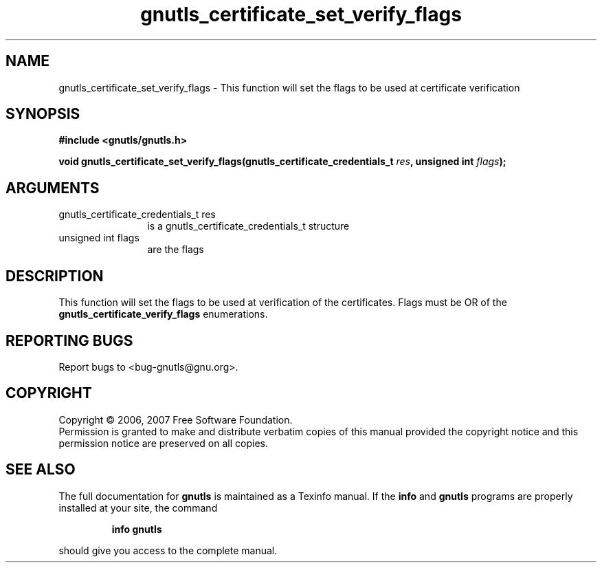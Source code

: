 .\" DO NOT MODIFY THIS FILE!  It was generated by gdoc.
.TH "gnutls_certificate_set_verify_flags" 3 "2.2.0" "gnutls" "gnutls"
.SH NAME
gnutls_certificate_set_verify_flags \- This function will set the flags to be used at certificate verification
.SH SYNOPSIS
.B #include <gnutls/gnutls.h>
.sp
.BI "void gnutls_certificate_set_verify_flags(gnutls_certificate_credentials_t          " res ", unsigned int " flags ");"
.SH ARGUMENTS
.IP "gnutls_certificate_credentials_t          res" 12
is a gnutls_certificate_credentials_t structure
.IP "unsigned int flags" 12
are the flags
.SH "DESCRIPTION"
This function will set the flags to be used at verification of the
certificates.  Flags must be OR of the
\fBgnutls_certificate_verify_flags\fP enumerations.
.SH "REPORTING BUGS"
Report bugs to <bug-gnutls@gnu.org>.
.SH COPYRIGHT
Copyright \(co 2006, 2007 Free Software Foundation.
.br
Permission is granted to make and distribute verbatim copies of this
manual provided the copyright notice and this permission notice are
preserved on all copies.
.SH "SEE ALSO"
The full documentation for
.B gnutls
is maintained as a Texinfo manual.  If the
.B info
and
.B gnutls
programs are properly installed at your site, the command
.IP
.B info gnutls
.PP
should give you access to the complete manual.
